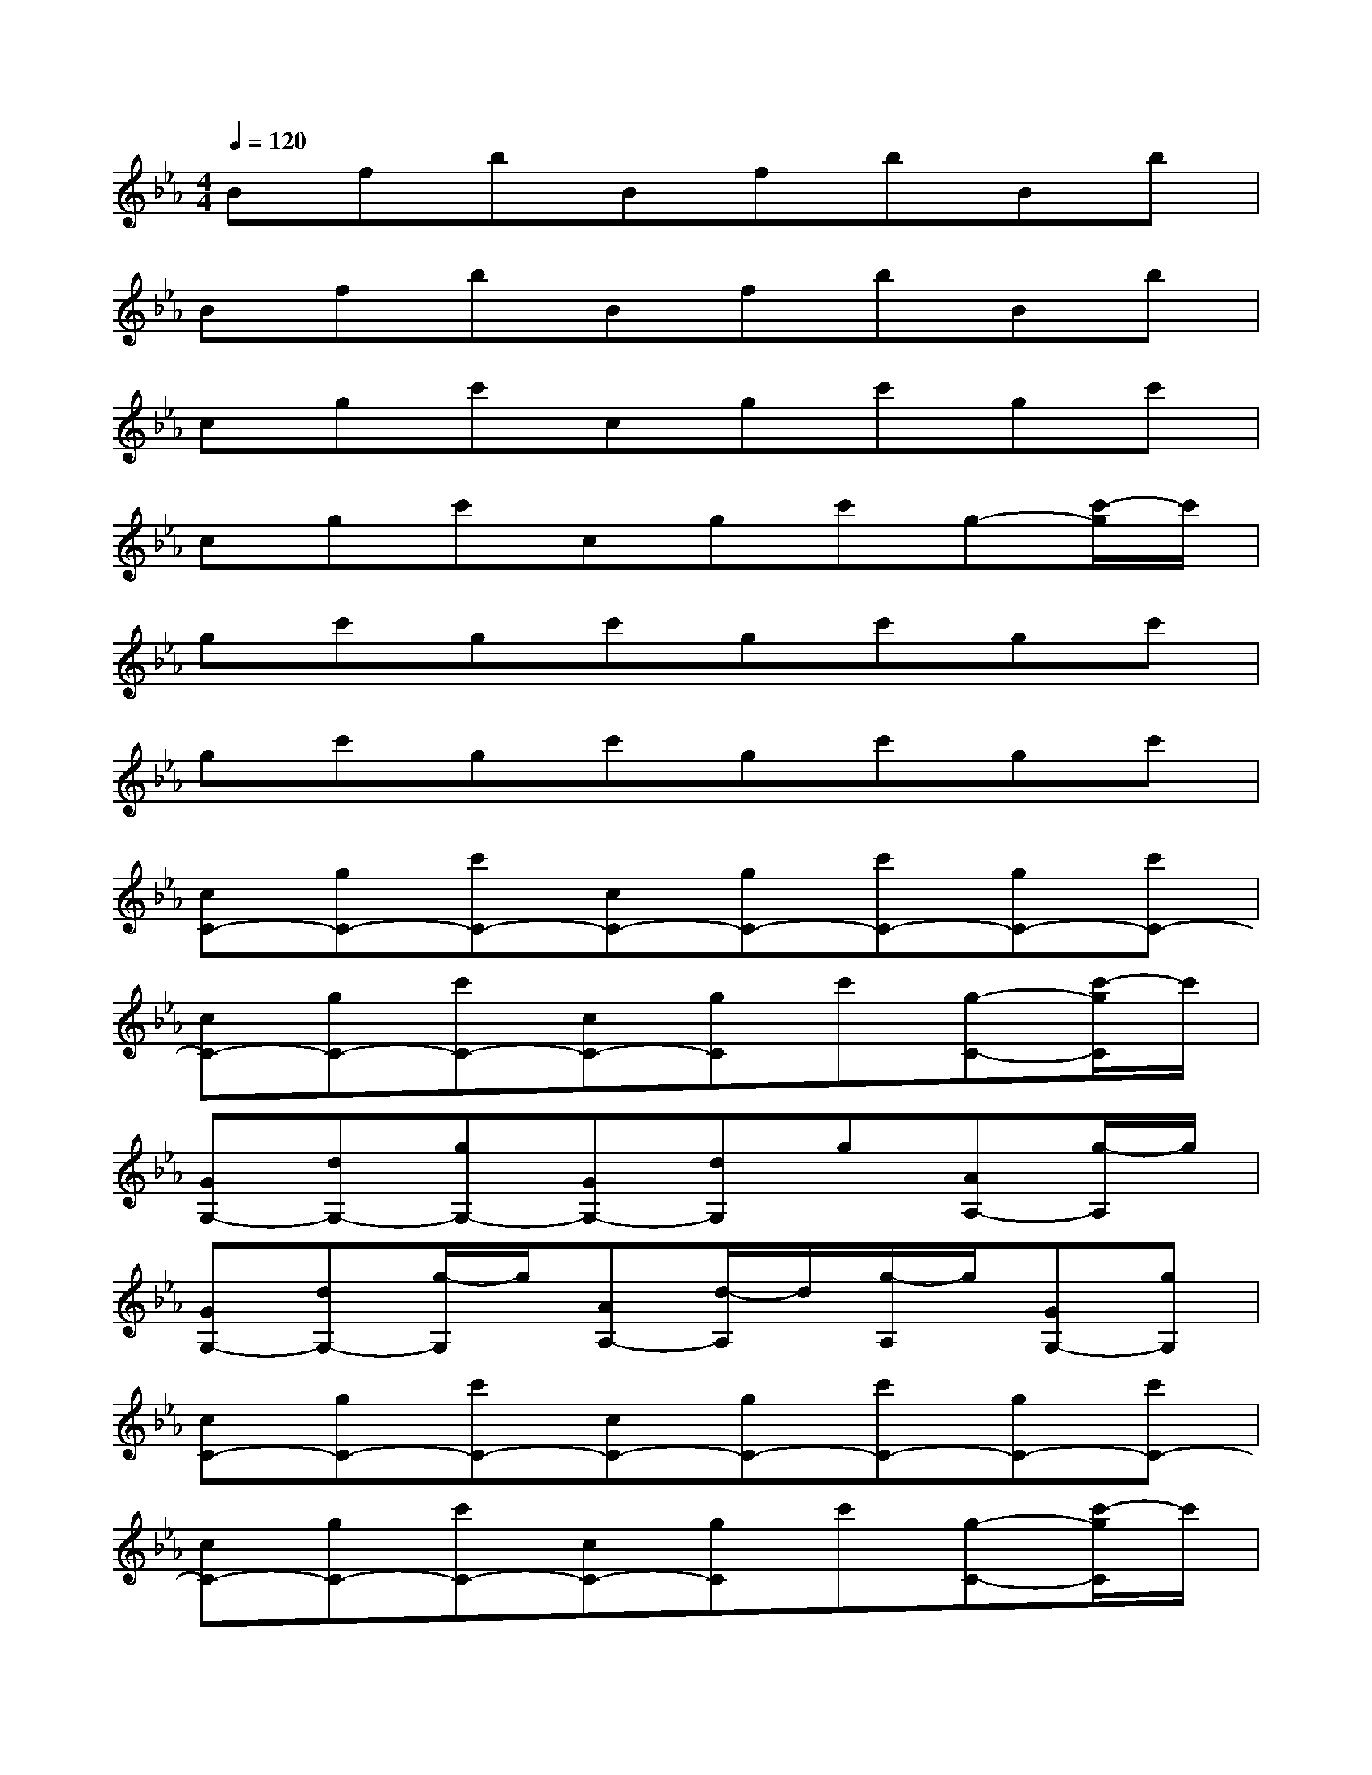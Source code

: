 X:1
T:
M:4/4
L:1/8
Q:1/4=120
K:Eb%3flats
V:1
BfbBfbBb|
BfbBfbBb|
cgc'cgc'gc'|
cgc'cgc'g-[c'/2-g/2]c'/2|
gc'gc'gc'gc'|
gc'gc'gc'gc'|
[cC-][gC-][c'C-][cC-][gC-][c'C-][gC-][c'C-]|
[cC-][gC-][c'C-][cC-][gC]c'[g-C-][c'/2-g/2C/2]c'/2|
[GG,-][dG,-][gG,-][GG,-][dG,]g[AA,-][g/2-A,/2]g/2|
[GG,-][dG,-][g/2-G,/2]g/2[AA,-][d/2-A,/2]d/2[g/2-A,/2]g/2[GG,-][gG,]|
[cC-][gC-][c'C-][cC-][gC-][c'C-][gC-][c'C-]|
[cC-][gC-][c'C-][cC-][gC]c'[g-C-][c'/2-g/2C/2]c'/2|
[GG,-][dG,-][gG,-][GG,-][dG,]g[AA,-][g/2-A,/2]g/2|
[GG,-][dG,-][g/2-G,/2]g/2[AA,-][d/2-A,/2]d/2[gA,][GG,-][g/2-G,/2]g/2|
[AA,-][eA,-][aA,-][AA,-][eA,-][aA,-][AA,-][aA,-]|
[AA,-][eA,-][aA,-][AA,-][eA,-][aA,]A[aA,]
